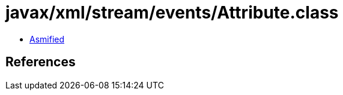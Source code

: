 = javax/xml/stream/events/Attribute.class

 - link:Attribute-asmified.java[Asmified]

== References

